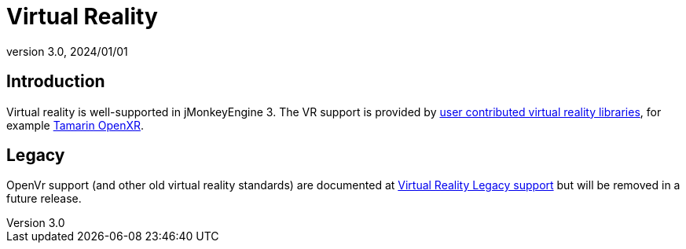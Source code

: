 = Virtual Reality
:revnumber: 3.0
:revdate: 2024/01/01

== Introduction

Virtual reality is well-supported in jMonkeyEngine 3. The VR support is provided by xref:contributions:vr/topic_contributions_vr.adoc[user contributed virtual reality libraries], for
example xref:contributions:contributions.adoc#tamarin-openxr[Tamarin OpenXR].

== Legacy

OpenVr support (and other old virtual reality standards) are documented at xref:vr/legacyOpenVr.adoc[Virtual Reality Legacy support] but will be removed in a future release.
